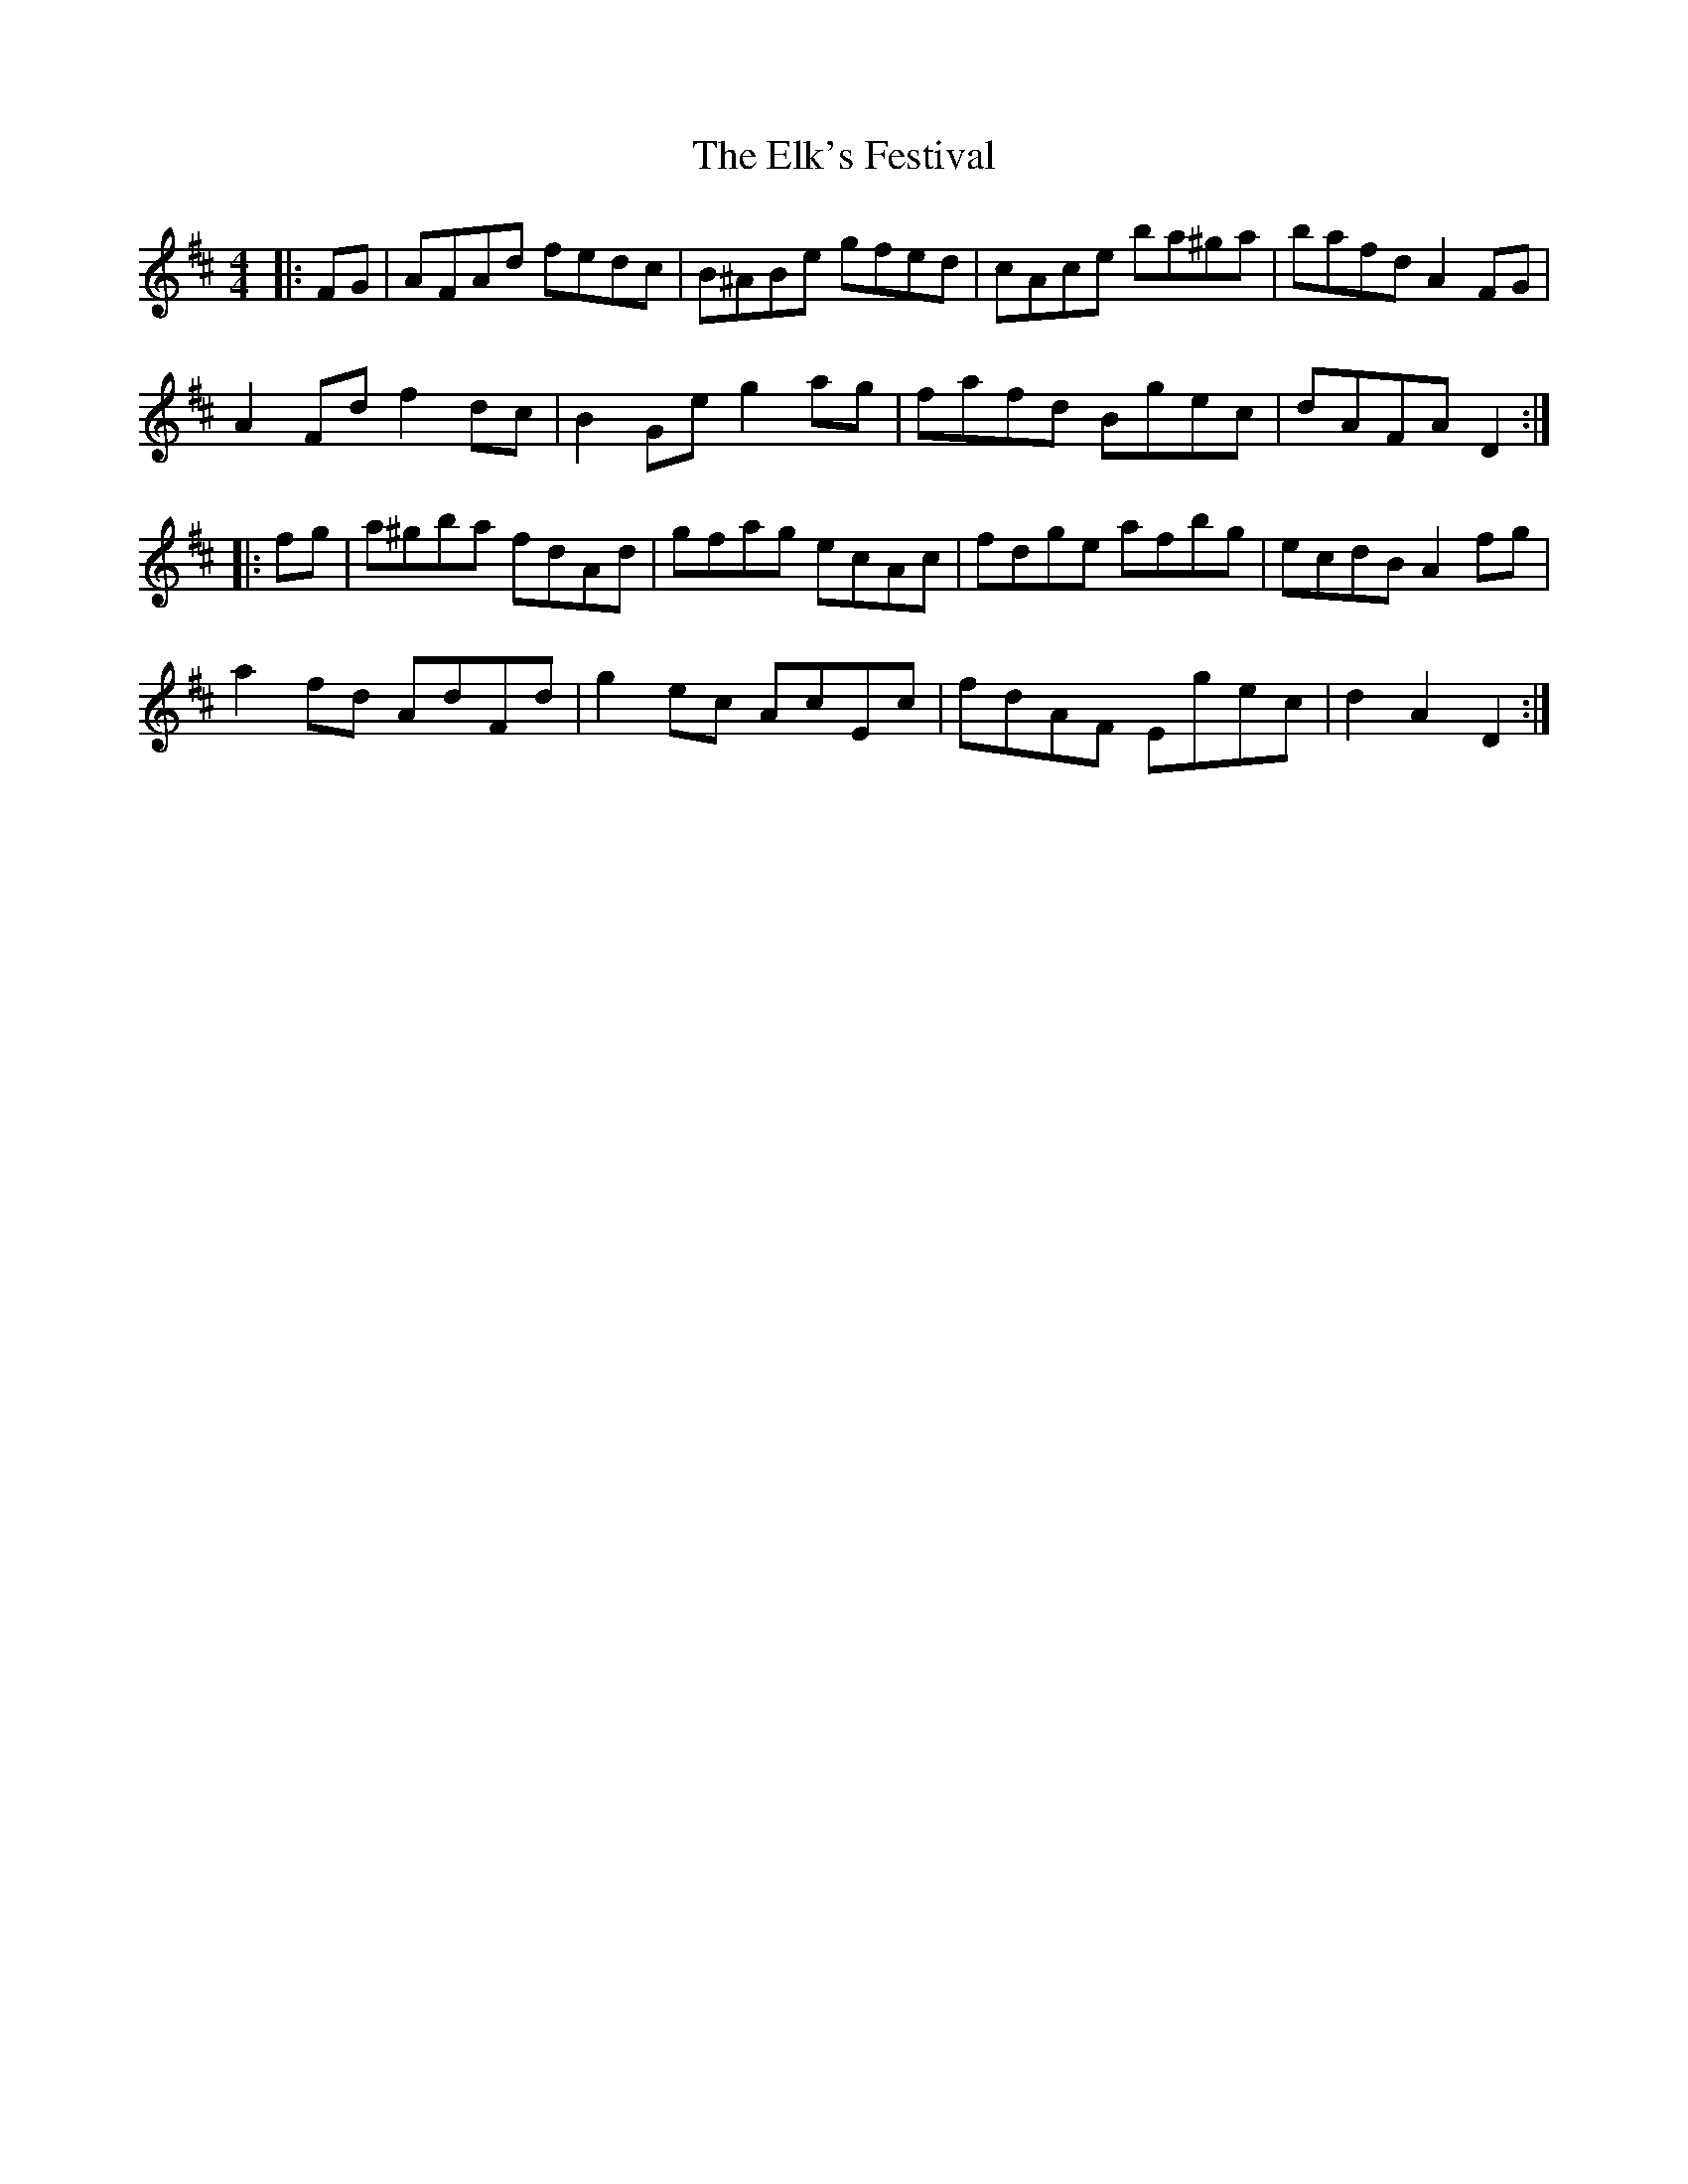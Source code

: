 X: 11794
T: Elk's Festival, The
R: hornpipe
M: 4/4
K: Dmajor
|:FG|AFAd fedc|B^ABe gfed|cAce ba^ga|bafd A2 FG|
A2 Fd f2 dc|B2 Ge g2 ag|fafd Bgec|dAFA D2:|
|:fg|a^gba fdAd|gfag ecAc|fdge afbg|ecdB A2 fg|
a2 fd AdFd|g2 ec AcEc|fdAF Egec|d2 A2 D2:|

